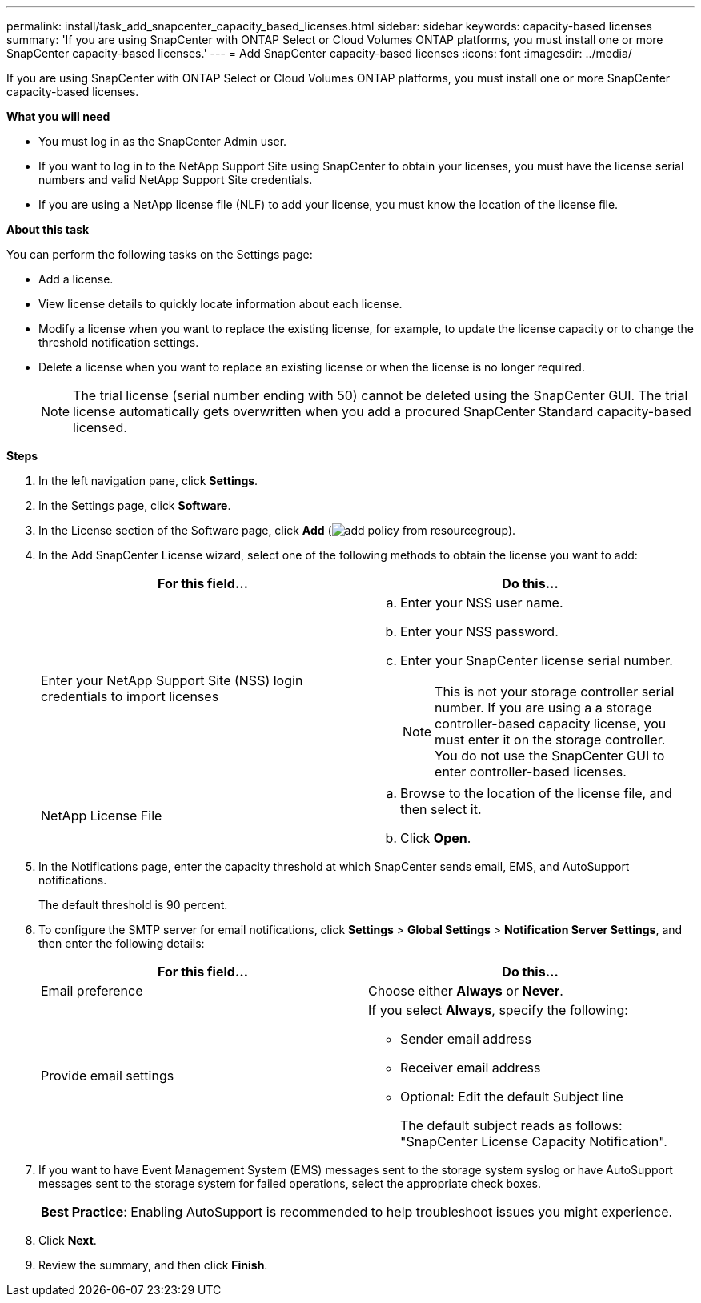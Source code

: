 ---
permalink: install/task_add_snapcenter_capacity_based_licenses.html
sidebar: sidebar
keywords: capacity-based licenses
summary: 'If you are using SnapCenter with ONTAP Select or Cloud Volumes ONTAP platforms, you must install one or more SnapCenter capacity-based licenses.'
---
= Add SnapCenter capacity-based licenses
:icons: font
:imagesdir: ../media/

[.lead]
If you are using SnapCenter with ONTAP Select or Cloud Volumes ONTAP platforms, you must install one or more SnapCenter capacity-based licenses.

*What you will need*

* You must log in as the SnapCenter Admin user.
* If you want to log in to the NetApp Support Site using SnapCenter to obtain your licenses, you must have the license serial numbers and valid NetApp Support Site credentials.
* If you are using a NetApp license file (NLF) to add your license, you must know the location of the license file.

*About this task*

You can perform the following tasks on the Settings page:

* Add a license.
* View license details to quickly locate information about each license.
* Modify a license when you want to replace the existing license, for example, to update the license capacity or to change the threshold notification settings.
* Delete a license when you want to replace an existing license or when the license is no longer required.
+
NOTE: The trial license (serial number ending with 50) cannot be deleted using the SnapCenter GUI. The trial license automatically gets overwritten when you add a procured SnapCenter Standard capacity-based licensed.

*Steps*

. In the left navigation pane, click *Settings*.
. In the Settings page, click *Software*.
. In the License section of the Software page, click *Add* (image:../media/add_policy_from_resourcegroup.gif[]).
. In the Add SnapCenter License wizard, select one of the following methods to obtain the license you want to add:
+
|===
| For this field... | Do this...

a|
Enter your NetApp Support Site (NSS) login credentials to import licenses
a|
 .. Enter your NSS user name.
 .. Enter your NSS password.
 .. Enter your SnapCenter license serial number.
+
NOTE: This is not your storage controller serial number. If you are using a a storage controller-based capacity license, you must enter it on the storage controller. You do not use the SnapCenter GUI to enter controller-based licenses.

a|
NetApp License File
a|
 .. Browse to the location of the license file, and then select it.
 .. Click *Open*.
|===

. In the Notifications page, enter the capacity threshold at which SnapCenter sends email, EMS, and AutoSupport notifications.
+
The default threshold is 90 percent.

. To configure the SMTP server for email notifications, click *Settings* > *Global Settings* > *Notification Server Settings*, and then enter the following details:
+
|===
| For this field... | Do this...

a|
Email preference
a|
Choose either *Always* or *Never*.
a|
Provide email settings
a|
If you select *Always*, specify the following:

 ** Sender email address
 ** Receiver email address
 ** Optional: Edit the default Subject line
+
The default subject reads as follows: "SnapCenter License Capacity Notification".
|===

. If you want to have Event Management System (EMS) messages sent to the storage system syslog or have AutoSupport messages sent to the storage system for failed operations, select the appropriate check boxes.
+
|===
*Best Practice*: Enabling AutoSupport is recommended to help troubleshoot issues you might experience.
|===

. Click *Next*.
. Review the summary, and then click *Finish*.
